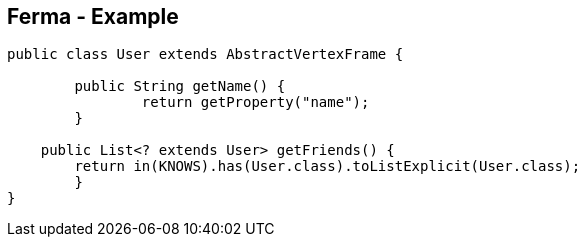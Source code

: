 ++++
<section>
<h2>Ferma - Example</h2>
++++

[source,java]
----
public class User extends AbstractVertexFrame {

  	public String getName() {
		return getProperty("name");
	}

    public List<? extends User> getFriends() {
    	return in(KNOWS).has(User.class).toListExplicit(User.class);
	}
}
----

++++
</section>
++++